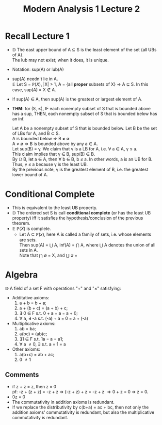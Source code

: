 #+title: Modern Analysis 1 Lecture 2
* Recall Lecture 1
- $\mathbb{D}$ The east upper bound of A \subseteq S is the least element of the set {all UBs of A}.\\
  The lub may not exist; when it does, it is unique.
- Notation: sup(A) or lub(A)
- sup(A) needn't lie in A.\\
  $\mathbb{E}$ Let S = $\mathbb{P}(X)$, |X| > 1, A = {all *proper* subsets of X} \Rightarrow A $\subsetneq$ S. In this case, sup(A) = X \notin A.
- If sup(A) \in A, then sup(A) is the greatest or largest element of A.
- *THM*: for (S, \leq), IF each nonempty subset of S that is bounded above has a sup, THEN, each nonempty subset of S that is bounded below has an inf.
  #+ATTR_LATEX: :caption [Proof]
  #+begin_proof
  Let A be a nonempty subset of S that is bounded below. Let B be the set of LBs for A, and B \subset S.\\
  A is bounded below \Rightarrow B \neq \emptyset \\
  A \neq \emptyset \Rightarrow B is bounded above by any a \in A.\\
  Let sup(B) = \gamma. We claim that \gamma is a LB for A, i.e. \forall a \in A, \gamma \leq a.\\
  This claim implies that \gamma \in B, sup(B) \in B.\\
  By $\mathbb{D}$ B, let a \in A, then \forall b \in B, b \leq a. In other words, a is an UB for B.\\
  Thus, \gamma \leq a because \gamma is the least UB.\\
  By the previous note, \gamma is the greatest element of B, i.e. the greatest lower bound of A.
  #+end_proof
* Conditional Complete
- This is equivalent to the least UB property.
- $\mathbb{D}$ The ordered set S is call *conditional complete* (or has the least UB property) iff it satisfies the hypothesis/conclusion of the previous theorem.
- $\mathbb{E}$ $\mathbb{P}(X)$ is complete.
  - Let A \subseteq $\mathbb{P}(x)$, here A is called a family of sets, i.e. whose elements are sets.\\
    Then sup(A) = $\bigcup$ A, inf(A) = $\bigcap$ A, where $\bigcup$ A denotes the union of all sets in A.\\
    Note that $\bigcap$ \emptyset = X, and $\bigcup$ \emptyset = \empthset
* Algebra
$\mathbb{D}$ A field of a set F with operations "+" and "\times" satisfying:
- Additative axioms:
  1. a + b = b + a;
  2. a + (b + c) = (a + b) + c;
  3. $\exists$ 0 \in F s.t. 0 + a = a = a + 0;
  4. \forall a, \exists -a s.t. (-a) + a = 0 = a + (-a)
- Multiplicative axioms:
  1. ab = ba;
  2. a(bc) = (ab)c;
  3. \exists 1 \in F s.t. 1a = a = a1;
  4. \forall a \neq 0, \exists \frac{1}{a} s.t. \frac{1}{a}a = 1 = a\frac{1}{a}
- Other axioms:
  1. a(b+c) = ab + ac;
  2. 0 \neq 1


** Comments
- if z + z = z, then z = 0\\
  pf: -z + (z + z) = -z + z \Rightarrow (-z + z) + z = -z + z \Rightarrow 0 + z = 0 \Rightarrow z = 0.
- 0z = 0\\
- The commutativity in addition axioms is redundant.
- If we replace the distributivity by c(b+a) = ac + bc, then not only the addition axioms' commutativity is redundant, but also the multiplicative commutativity is redundant.
